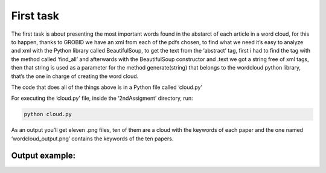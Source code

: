 First task
==========

The first task is about presenting the most important words found in the
abstarct of each article in a word cloud, for this to happen, thanks to
GROBID we have an xml from each of the pdfs chosen, to find what we need
it’s easy to analyze and xml with the Python library called
BeautifulSoup, to get the text from the ‘abstract’ tag, first i had to
find the tag with the method called ‘find_all’ and afterwards with the
BeautifulSoup constructor and .text we got a string free of xml tags,
then that string is used as a parameter for the method generate(string)
that belongs to the wordcloud python library, that’s the one in charge
of creating the word cloud.

The code that does all of the things above is in a Python file called
‘cloud.py’

For executing the ‘cloud.py’ file, inside the ‘2ndAssigment’ directory,
run:

.. code:: bash

     python cloud.py

As an output you’ll get eleven .png files, ten of them are a cloud with
the keywords of each paper and the one named ‘wordcloud_output.png’
contains the keywords of the ten papers.

Output example:
---------------
|Output example|


.. |Output example| image:: /images/wordcloud_paper1.png
